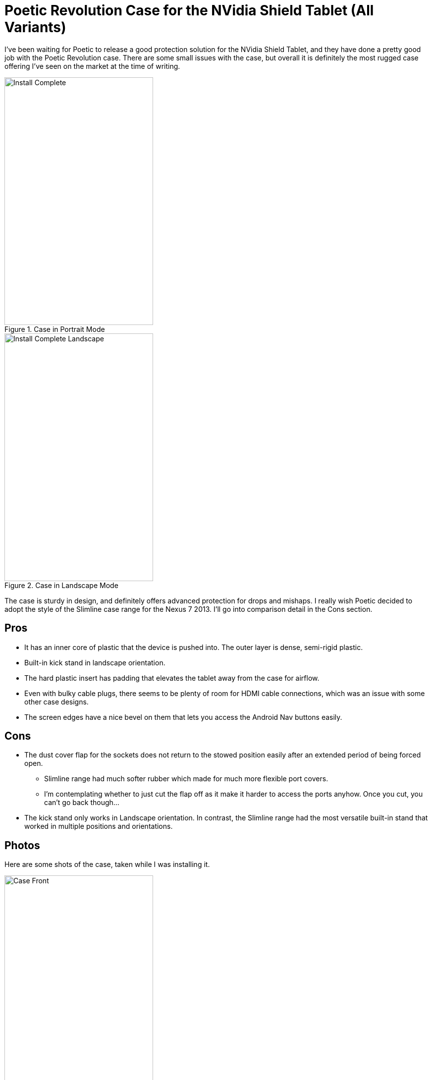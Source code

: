 = Poetic Revolution Case for the NVidia Shield Tablet (All Variants)
:hp-tags: Poetic, Revolution, Tablet Cases, NVidia Shield

I've been waiting for Poetic to release a good protection solution for the NVidia Shield Tablet, and they have done a pretty good job with the Poetic Revolution case. There are some small issues with the case, but overall it is definitely the most rugged case offering I've seen on the market at the time of writing.

image::http://jaredmorgs.github.io/images/Poetic/Install_Complete.jpg[title="Case in Portrait Mode", width="300, height="500"]

image::http://jaredmorgs.github.io/images/Poetic/Install_Complete_Landscape.jpg[title="Case in Landscape Mode", width="300, height="500"]

The case is sturdy in design, and definitely offers advanced protection for drops and mishaps. I really wish Poetic decided to adopt the style of the Slimline case range for the Nexus 7 2013. I'll go into comparison detail in the Cons section.

== Pros

* It has an inner core of plastic that the device is pushed into. The outer layer is dense, semi-rigid plastic.
* Built-in kick stand in landscape orientation.
* The hard plastic insert has padding that elevates the tablet away from the case for airflow.
* Even with bulky cable plugs, there seems to be plenty of room for HDMI cable connections, which was an issue with some other case designs.
* The screen edges have a nice bevel on them that lets you access the Android Nav buttons easily.

== Cons

* The dust cover flap for the sockets does not return to the stowed position easily after an extended period of being forced open.
** Slimline range had much softer rubber which made for much more flexible port covers.
** I'm contemplating whether to just cut the flap off as it make it harder to access the ports anyhow. Once you cut, you can't go back though…
* The kick stand only works in Landscape orientation. In contrast, the Slimline range had the most versatile built-in stand that worked in multiple positions and orientations.

== Photos

Here are some shots of the case, taken while I was installing it.

image::http://jaredmorgs.github.io/images/Poetic/Case_Front.jpg[title="Front of the case immediately after unboxing.", width="300, height="500"]

image::http://jaredmorgs.github.io/images/Poetic/Case-Back.jpg[title="The back of the case, showing the kick stand.", width="300, height="500"]

image::http://jaredmorgs.github.io/images/Poetic/Shell_Internal.jpg[title="The right portrait side of the case, showing the button zone.", width="300, height="500"]

image::http://jaredmorgs.github.io/images/Poetic/Inner_and_Outer.jpg[title="The internal plastic shell and the outer soft plastic.", width="300, height="500"]

image::http://jaredmorgs.github.io/images/Poetic/Connecter_Cutout_Insert.jpg[title="The cutouts for the USB, HDMI, and Headphone plugs, and the left bass port.", width="300, height="500"]

image::http://jaredmorgs.github.io/images/Poetic/Left_Side_Insert.jpg[title="The plastic insert showing the portholes for the connectors.", width="300, height="500"]

What do you think about cases? Worth it? Or just bulky additions to your device?
